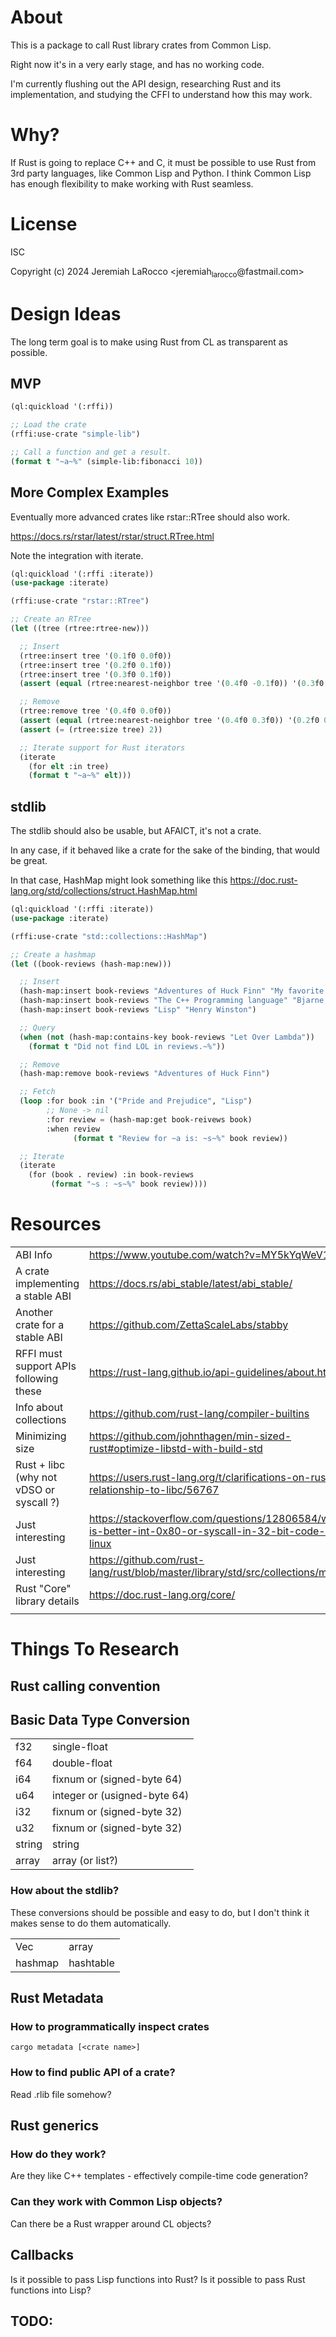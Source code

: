 * About
This is a package to call Rust library crates from Common Lisp.

Right now it's in a very early stage, and has no working code.

I'm currently flushing out the API design, researching Rust and its implementation, and
studying the CFFI to understand how this may work.

* Why?

If Rust is going to replace C++ and C, it must be possible to use Rust from 3rd party languages,
like Common Lisp and Python.  I think Common Lisp has enough flexibility to make working with Rust
seamless.

* License
ISC

Copyright (c) 2024 Jeremiah LaRocco <jeremiah_larocco@fastmail.com>

* Design Ideas

The long term goal is to make using Rust from CL as transparent as possible.

** MVP
#+begin_src lisp
  (ql:quickload '(:rffi))

  ;; Load the crate
  (rffi:use-crate "simple-lib")

  ;; Call a function and get a result.
  (format t "~a~%" (simple-lib:fibonacci 10))
#+end_src

** More Complex Examples
Eventually more advanced crates like rstar::RTree should also work.

https://docs.rs/rstar/latest/rstar/struct.RTree.html

Note the integration with iterate.

#+begin_src lisp
  (ql:quickload '(:rffi :iterate))
  (use-package :iterate)

  (rffi:use-crate "rstar::RTree")

  ;; Create an RTree
  (let ((tree (rtree:rtree-new)))

    ;; Insert
    (rtree:insert tree '(0.1f0 0.0f0))
    (rtree:insert tree '(0.2f0 0.1f0))
    (rtree:insert tree '(0.3f0 0.1f0))
    (assert (equal (rtree:nearest-neighbor tree '(0.4f0 -0.1f0)) '(0.3f0 0.0f0)))

    ;; Remove
    (rtree:remove tree '(0.4f0 0.0f0))
    (assert (equal (rtree:nearest-neighbor tree '(0.4f0 0.3f0)) '(0.2f0 0.1f0)))
    (assert (= (rtree:size tree) 2))

    ;; Iterate support for Rust iterators
    (iterate
      (for elt :in tree)
      (format t "~a~%" elt)))

#+end_src

** stdlib
The stdlib should also be usable, but AFAICT, it's not a crate.


In any case, if it behaved like a crate for the sake of the binding, that would be great.

In that case, HashMap might look something like this
https://doc.rust-lang.org/std/collections/struct.HashMap.html

#+begin_src lisp
  (ql:quickload '(:rffi :iterate))
  (use-package :iterate)

  (rffi:use-crate "std::collections::HashMap")

  ;; Create a hashmap
  (let ((book-reviews (hash-map:new)))

    ;; Insert
    (hash-map:insert book-reviews "Adventures of Huck Finn" "My favorite!")
    (hash-map:insert book-reviews "The C++ Programming language" "Bjarne!")
    (hash-map:insert book-reviews "Lisp" "Henry Winston")

    ;; Query
    (when (not (hash-map:contains-key book-reviews "Let Over Lambda"))
      (format t "Did not find LOL in reviews.~%"))

    ;; Remove
    (hash-map:remove book-reviews "Adventures of Huck Finn")

    ;; Fetch
    (loop :for book :in '("Pride and Prejudice", "Lisp")
          ;; None -> nil
          :for review = (hash-map:get book-reivews book)
          :when review
                (format t "Review for ~a is: ~s~%" book review))

    ;; Iterate
    (iterate
      (for (book . review) :in book-reviews
           (format "~s : ~s~%" book review)))) 
#+end_src


* Resources
| ABI Info                                | https://www.youtube.com/watch?v=MY5kYqWeV1Q                                                             |
| A crate implementing a stable ABI       | https://docs.rs/abi_stable/latest/abi_stable/                                                           |
| Another crate for a stable ABI          | https://github.com/ZettaScaleLabs/stabby                                                                |
| RFFI must support APIs following these  | https://rust-lang.github.io/api-guidelines/about.html                                                   |
| Info about collections                  | https://github.com/rust-lang/compiler-builtins                                                          |
| Minimizing size                         | https://github.com/johnthagen/min-sized-rust#optimize-libstd-with-build-std                             |
| Rust + libc (why not vDSO or syscall ?) | https://users.rust-lang.org/t/clarifications-on-rusts-relationship-to-libc/56767                        |
| Just interesting                        | https://stackoverflow.com/questions/12806584/what-is-better-int-0x80-or-syscall-in-32-bit-code-on-linux |
| Just interesting                        | https://github.com/rust-lang/rust/blob/master/library/std/src/collections/mod.rs                        |
| Rust "Core" library details             | https://doc.rust-lang.org/core/                                                                         |
|                                         |                                                                                                         |

* Things To Research

** Rust calling convention

** Basic Data Type Conversion
| f32    | single-float                 |
| f64    | double-float                 |
| i64    | fixnum or (signed-byte 64)   |
| u64    | integer or (usigned-byte 64) |
| i32    | fixnum or (signed-byte 32)   |
| u32    | fixnum or (signed-byte 32)   |
| string | string                       |
| array  | array (or list?)             |

*** How about the stdlib?
These conversions should be possible and easy to do, but I don't think it makes sense to do them automatically.

| Vec     | array     |
| hashmap | hashtable |

** Rust Metadata

*** How to programmatically inspect crates
   #+begin_src shell
     cargo metadata [<crate name>]
   #+end_src

*** How to find public API of a crate?
   Read .rlib file somehow? 

   
** Rust generics
*** How do they work?
Are they like C++ templates - effectively compile-time code generation?


*** Can they work with Common Lisp objects?
Can there be a Rust wrapper around CL objects?

** Callbacks
Is it possible to pass Lisp functions into Rust?
Is it possible to pass Rust functions into Lisp?


** TODO: 
